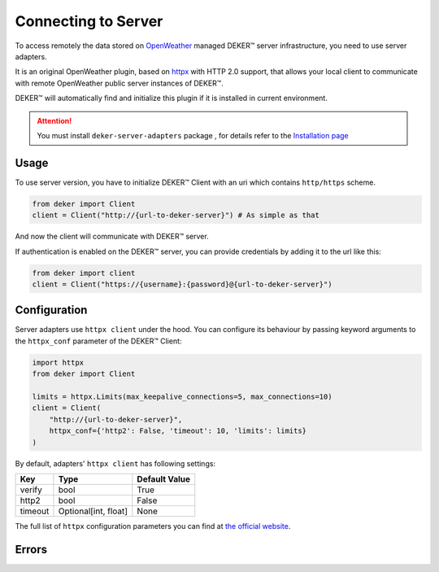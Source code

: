 ********************
Connecting to Server
********************

.. _OpenWeather: https://openweathermap.org
.. _Installation page: installation.html

To access remotely the data stored on OpenWeather_ managed DEKER™ server infrastructure, you need
to use server adapters.

It is an original OpenWeather plugin, based on `httpx <https://www.python-httpx.org/>`_
with HTTP 2.0 support, that allows your local client to communicate with remote OpenWeather
public server instances of DEKER™.

DEKER™ will automatically find and initialize this plugin if it is installed in current
environment.

.. attention::
   You must install ``deker-server-adapters`` package , for details refer to the `Installation page`_


Usage
=========
To use server version, you have to initialize DEKER™ Client with an uri which contains
``http/https`` scheme.

.. code-block:: python

    from deker import Client
    client = Client("http://{url-to-deker-server}") # As simple as that

And now the client will communicate with DEKER™ server.

If authentication is enabled on the DEKER™ server, you can provide credentials by adding it
to the url like this:

.. code-block:: python

   from deker import client
   client = Client("https://{username}:{password}@{url-to-deker-server}")

Configuration
=============
Server adapters use ``httpx client`` under the hood. You can configure its behaviour by passing
keyword arguments to the ``httpx_conf`` parameter of the DEKER™ Client:

.. code-block:: python

    import httpx
    from deker import Client

    limits = httpx.Limits(max_keepalive_connections=5, max_connections=10)
    client = Client(
        "http://{url-to-deker-server}",
        httpx_conf={'http2': False, 'timeout': 10, 'limits': limits}
    )

By default, adapters' ``httpx client`` has following settings:

.. list-table::
   :header-rows: 1

   * - Key
     - Type
     - Default Value
   * - verify
     - bool
     - True
   * - http2
     - bool
     - False
   * - timeout
     - Optional[int, float]
     - None

The full list of ``httpx`` configuration parameters you can find at `the official website`_.

.. _the official website: https://www.python-httpx.org/api/#client

Errors
=========

.. py:exception:: DekerServerError(response: Response, message: str)

   Bases: :class:`DekerBaseApplicationError`

   Server error, which is raised on any non-specific occasion (like 5xx status from server)

   :param response: Httpx Response
   :param message: Message of exception

.. py:exception:: DekerTimeoutServer

   Bases: :class:`DekerServerError`

   This exception is raised on any timeout (Httpx's Timeout exception or 504 status)

.. py:exception:: DekerBaseRateLimitError(message: str, limit: Optional[int], remaining: Optional[int], reset: Optional[int])

   Bases: :class:`DekerBaseApplicationError`

   :param message: Exception message
   :param limit: Requests per second limit for the user
   :param remaining: How many requests per second are left
   :param reset: When limits will be reset

.. py:exception:: DekerRateLimitError

   Bases: :class:`DekerBaseRateLimitError`

   If user's rate limit is exceeded

.. py:exception:: DekerDataPointsLimitError

   Bases: :class:`DekerBaseRateLimitError`

   If requested subset exceeds quota
